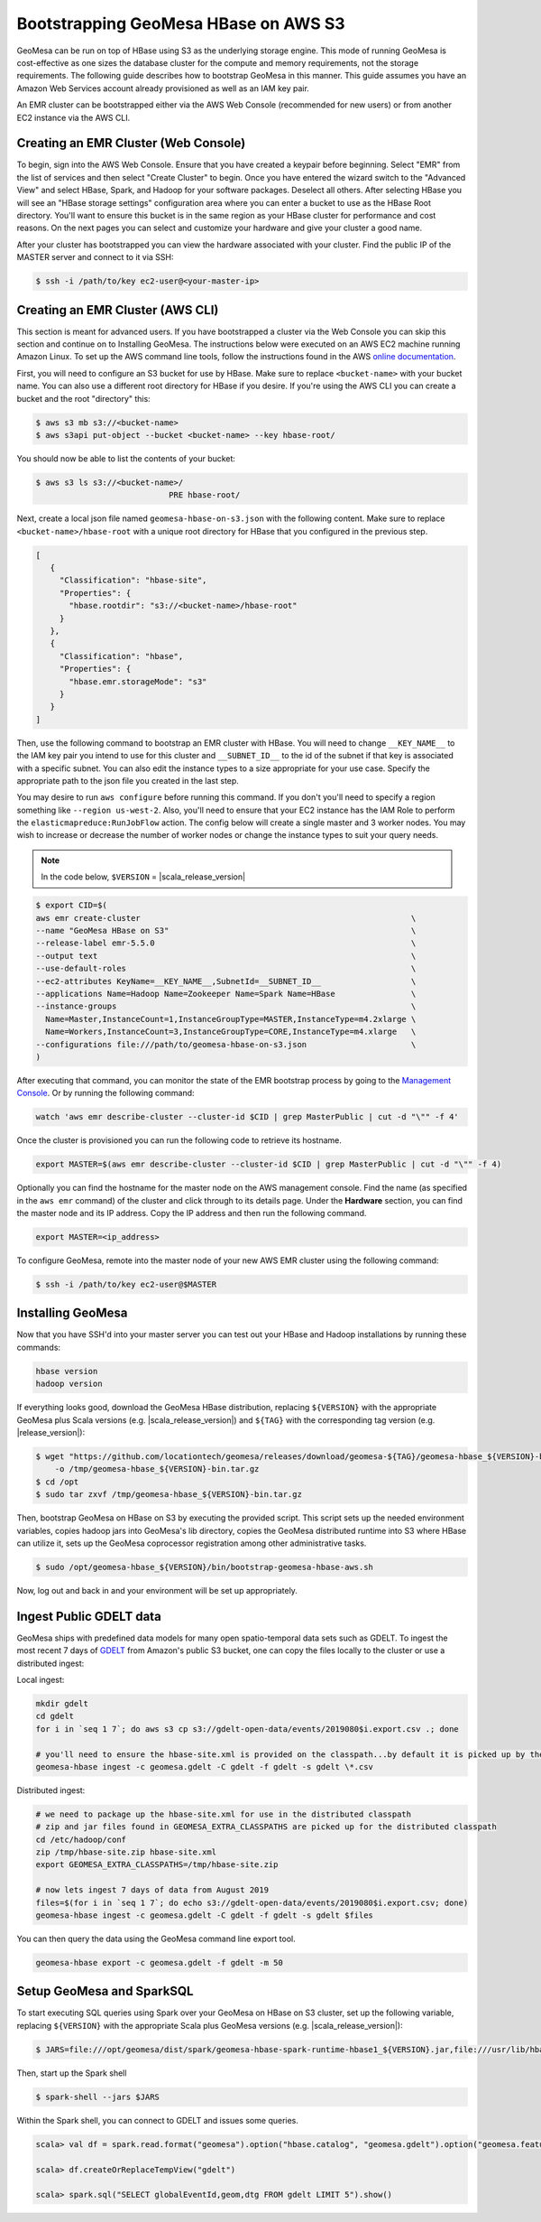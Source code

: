 Bootstrapping GeoMesa HBase on AWS S3
=====================================

GeoMesa can be run on top of HBase using S3 as the underlying storage engine.  This mode of running GeoMesa is
cost-effective as one sizes the database cluster for the compute and memory requirements, not the storage requirements.
The following guide describes how to bootstrap GeoMesa in this manner.  This guide assumes you have an Amazon Web
Services account already provisioned as well as an IAM key pair.

.. _Amazon Web Services: https://aws.amazon.com/

.. _Amazon ElasticMapReduce: https://aws.amazon.com/emr/

An EMR cluster can be bootstrapped either via the AWS Web Console (recommended for new users) or from another EC2
instance via the AWS CLI.

Creating an EMR Cluster (Web Console)
-------------------------------------

To begin, sign into the AWS Web Console. Ensure that you have created a keypair before beginning. Select "EMR" from the
list of services and then select "Create Cluster" to begin. Once you have entered the wizard switch to the "Advanced
View" and select HBase, Spark, and Hadoop for your software packages. Deselect all others. After selecting HBase you
will see an "HBase storage settings" configuration area where you can enter a bucket to use as the HBase Root
directory. You'll want to ensure this bucket is in the same region as your HBase cluster for performance and cost
reasons. On the next pages you can select and customize your hardware and give your cluster a good name.

After your cluster has bootstrapped you can view the hardware associated with your cluster. Find the public IP of
the MASTER server and connect to it via SSH:

.. code-block:: shell

   $ ssh -i /path/to/key ec2-user@<your-master-ip>

Creating an EMR Cluster (AWS CLI)
---------------------------------

This section is meant for advanced users. If you have bootstrapped a cluster via the Web Console you can skip this
section and continue on to Installing GeoMesa. The instructions below were executed on an AWS EC2 machine running Amazon
Linux. To set up the AWS command line tools, follow the instructions found in the AWS
`online documentation <https://docs.aws.amazon.com/cli/latest/userguide/cli-chap-getting-started.html>`_.

First, you will need to configure an S3 bucket for use by HBase. Make sure to replace ``<bucket-name>`` with your bucket
name. You can also use a different root directory for HBase if you desire. If you're using the AWS CLI you can create a
bucket and the root "directory" this:

.. code-block:: shell
   
    $ aws s3 mb s3://<bucket-name>
    $ aws s3api put-object --bucket <bucket-name> --key hbase-root/

You should now be able to list the contents of your bucket:

.. code-block:: shell
   
    $ aws s3 ls s3://<bucket-name>/
                                PRE hbase-root/

Next, create a local json file named ``geomesa-hbase-on-s3.json`` with the following content.  Make sure to replace
``<bucket-name>/hbase-root`` with a unique root directory for HBase that you configured in the previous step.

.. code-block:: javascript

    [
       {
         "Classification": "hbase-site",
         "Properties": {
           "hbase.rootdir": "s3://<bucket-name>/hbase-root"
         }
       },
       {
         "Classification": "hbase",
         "Properties": {
           "hbase.emr.storageMode": "s3"
         }
       }
    ]

Then, use the following command to bootstrap an EMR cluster with HBase.  You will need to change ``__KEY_NAME__`` to
the IAM key pair you intend to use for this cluster and ``__SUBNET_ID__`` to the id of the subnet if that key is
associated with a specific subnet.  You can also edit the instance types to a size appropriate for your use case.
Specify the appropriate path to the json file you created in the last step.

You may desire to run ``aws configure`` before running this command. If you don't you'll need to specify a region
something like ``--region us-west-2``. Also, you'll need to ensure that your EC2 instance has the IAM Role to perform
the ``elasticmapreduce:RunJobFlow`` action. The config below will create a single master and 3 worker nodes. You may
wish to increase or decrease the number of worker nodes or change the instance types to suit your query needs.

.. note::

    In the code below, ``$VERSION`` = |scala_release_version|

.. code-block:: shell

    $ export CID=$(
    aws emr create-cluster                                                         \
    --name "GeoMesa HBase on S3"                                                   \
    --release-label emr-5.5.0                                                      \
    --output text                                                                  \
    --use-default-roles                                                            \
    --ec2-attributes KeyName=__KEY_NAME__,SubnetId=__SUBNET_ID__                   \
    --applications Name=Hadoop Name=Zookeeper Name=Spark Name=HBase                \
    --instance-groups                                                              \
      Name=Master,InstanceCount=1,InstanceGroupType=MASTER,InstanceType=m4.2xlarge \
      Name=Workers,InstanceCount=3,InstanceGroupType=CORE,InstanceType=m4.xlarge   \
    --configurations file:///path/to/geomesa-hbase-on-s3.json                      \
    )

After executing that command, you can monitor the state of the EMR bootstrap process
by going to the `Management Console <https://console.aws.amazon.com/elasticmapreduce/home?region=us-east-1#cluster-list>`_.
Or by running the following command:

.. code-block:: shell

    watch 'aws emr describe-cluster --cluster-id $CID | grep MasterPublic | cut -d "\"" -f 4'

Once the cluster is provisioned you can run the following code to retrieve its hostname.

.. code-block:: shell

    export MASTER=$(aws emr describe-cluster --cluster-id $CID | grep MasterPublic | cut -d "\"" -f 4)

Optionally you can find the hostname for the master node on the AWS management console. Find the name (as specified in
the ``aws emr`` command) of the cluster and click through to its details page. Under the **Hardware** section, you can
find the master node and its IP address.  Copy the IP address and then run the
following command.

.. code-block:: shell

    export MASTER=<ip_address>

To configure GeoMesa, remote into the master node of your new AWS EMR cluster using the following command:

.. code-block:: shell

   $ ssh -i /path/to/key ec2-user@$MASTER

Installing GeoMesa
------------------

Now that you have SSH'd into your master server you can test out your HBase and Hadoop installations by running these
commands:

.. code-block:: shell

    hbase version
    hadoop version

If everything looks good, download the GeoMesa HBase distribution, replacing ``${VERSION}`` with the appropriate GeoMesa
plus Scala versions (e.g. |scala_release_version|) and ``${TAG}`` with the corresponding tag version (e.g. |release_version|):

.. code-block:: shell

   $ wget "https://github.com/locationtech/geomesa/releases/download/geomesa-${TAG}/geomesa-hbase_${VERSION}-bin.tar.gz" \
       -o /tmp/geomesa-hbase_${VERSION}-bin.tar.gz
   $ cd /opt
   $ sudo tar zxvf /tmp/geomesa-hbase_${VERSION}-bin.tar.gz

Then, bootstrap GeoMesa on HBase on S3 by executing the provided script. This script sets up the needed environment
variables, copies hadoop jars into GeoMesa's lib directory, copies the GeoMesa distributed runtime into S3 where HBase
can utilize it, sets up the GeoMesa coprocessor registration among other administrative tasks.

.. code-block:: shell

   $ sudo /opt/geomesa-hbase_${VERSION}/bin/bootstrap-geomesa-hbase-aws.sh

Now, log out and back in and your environment will be set up appropriately.

Ingest Public GDELT data
------------------------

GeoMesa ships with predefined data models for many open spatio-temporal data sets such as GDELT.  To ingest the most recent 7 days of `GDELT
<https://www.gdeltproject.org>`_ from Amazon's public S3 bucket, one can copy the files locally to the cluster or use a distributed ingest:

Local ingest:

.. code-block:: shell

    mkdir gdelt
    cd gdelt
    for i in `seq 1 7`; do aws s3 cp s3://gdelt-open-data/events/2019080$i.export.csv .; done
    
    # you'll need to ensure the hbase-site.xml is provided on the classpath...by default it is picked up by the tools from standard locations
    geomesa-hbase ingest -c geomesa.gdelt -C gdelt -f gdelt -s gdelt \*.csv

Distributed ingest:

.. code-block:: shell

    # we need to package up the hbase-site.xml for use in the distributed classpath
    # zip and jar files found in GEOMESA_EXTRA_CLASSPATHS are picked up for the distributed classpath
    cd /etc/hadoop/conf
    zip /tmp/hbase-site.zip hbase-site.xml
    export GEOMESA_EXTRA_CLASSPATHS=/tmp/hbase-site.zip

    # now lets ingest 7 days of data from August 2019
    files=$(for i in `seq 1 7`; do echo s3://gdelt-open-data/events/2019080$i.export.csv; done)
    geomesa-hbase ingest -c geomesa.gdelt -C gdelt -f gdelt -s gdelt $files

You can then query the data using the GeoMesa command line export tool.

.. code-block:: shell

    geomesa-hbase export -c geomesa.gdelt -f gdelt -m 50

Setup GeoMesa and SparkSQL
--------------------------

To start executing SQL queries using Spark over your GeoMesa on HBase on S3 cluster, set up the following variable,
replacing ``${VERSION}`` with the appropriate Scala plus GeoMesa versions (e.g. |scala_release_version|):

.. code-block:: shell
    
    $ JARS=file:///opt/geomesa/dist/spark/geomesa-hbase-spark-runtime-hbase1_${VERSION}.jar,file:///usr/lib/hbase/conf/hbase-site.xml

Then, start up the Spark shell

.. code-block:: shell

    $ spark-shell --jars $JARS

Within the Spark shell, you can connect to GDELT and issues some queries.

.. code-block:: scala

   scala> val df = spark.read.format("geomesa").option("hbase.catalog", "geomesa.gdelt").option("geomesa.feature", "gdelt").load()

   scala> df.createOrReplaceTempView("gdelt")

   scala> spark.sql("SELECT globalEventId,geom,dtg FROM gdelt LIMIT 5").show()


